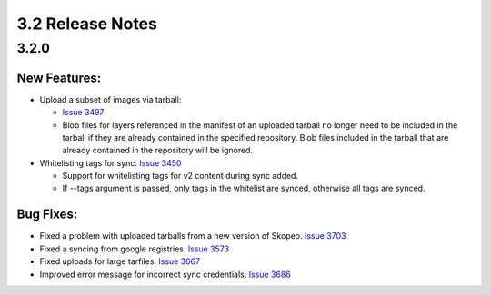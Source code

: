 3.2 Release Notes
=================

3.2.0
-----

New Features:
*************

* Upload a subset of images via tarball:

  * `Issue 3497 <https://pulp.plan.io/issues/3497>`_
  * Blob files for layers referenced in the manifest of an uploaded tarball no longer need to be
    included in the tarball if they are already contained in the specified repository. Blob files
    included in the tarball that are already contained in the repository will be ignored.

* Whitelisting tags for sync: `Issue 3450 <https://pulp.plan.io/issues/3450>`_

  * Support for whitelisting tags for v2 content during sync added.
  * If --tags argument is passed, only tags in the whitelist are synced, otherwise all tags are synced.

Bug Fixes:
**********

* Fixed a problem with uploaded tarballs from a new version of Skopeo. `Issue 3703
  <https://pulp.plan.io/issues/3703>`_
* Fixed a syncing from google registries. `Issue 3573 <https://pulp.plan.io/issues/3573>`_
* Fixed uploads for large tarfiles. `Issue 3667 <https://pulp.plan.io/issues/3667>`_
* Improved error message for incorrect sync credentials. `Issue 3686
  <https://pulp.plan.io/issues/3686>`_
